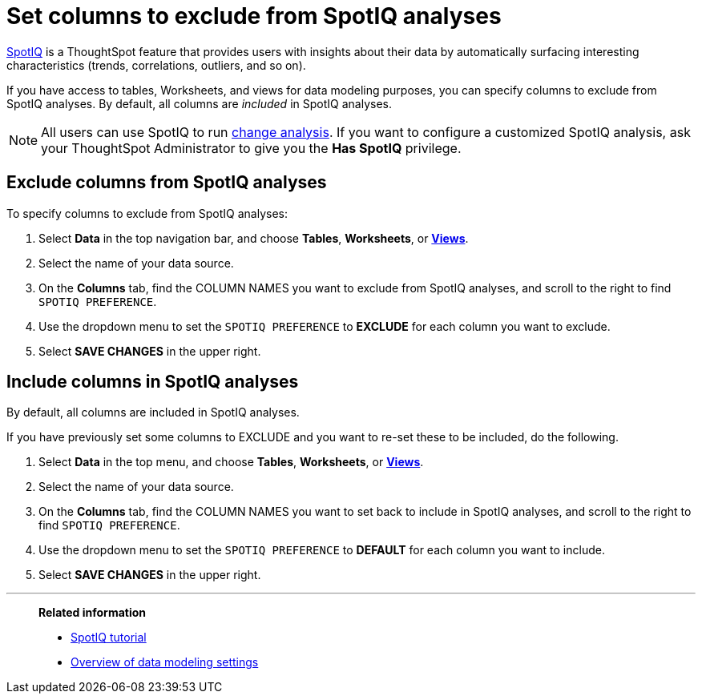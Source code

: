 = Set columns to exclude from SpotIQ analyses
:last_updated: tbd
:linkattrs:
:experimental:
:page-layout: default-cloud
:page-aliases: /admin/data-modeling/spotiq-data-model-preferences.adoc
:description: You can specify columns to exclude from SpotIQ analyses.

xref:spotiq.adoc[SpotIQ] is a ThoughtSpot feature  that provides users with insights about their data by automatically surfacing interesting characteristics (trends, correlations, outliers, and so on).

If you have access to tables, Worksheets, and views for data modeling purposes, you can specify columns to exclude from SpotIQ analyses.
By default, all columns are _included_ in SpotIQ analyses.

NOTE: All users can use SpotIQ to run xref:spotiq-change.adoc[change analysis]. If you want to configure a customized SpotIQ analysis, ask your ThoughtSpot Administrator to give you the *Has SpotIQ* privilege.

== Exclude columns from SpotIQ analyses

To specify columns to exclude from SpotIQ analyses:

. Select *Data* in the top navigation bar, and choose *Tables*,  *Worksheets*, or *xref:views.adoc[Views]*.
. Select the name of your data source.
. On the *Columns* tab, find the COLUMN NAMES you want to exclude from SpotIQ analyses, and scroll to the right to find `SPOTIQ PREFERENCE`.
. Use the dropdown menu to set the `SPOTIQ PREFERENCE` to *EXCLUDE* for each column you want to exclude.
. Select *SAVE CHANGES* in the upper right.

== Include columns in SpotIQ analyses

By default, all columns are included in SpotIQ analyses.

If you have previously set some columns to EXCLUDE and you want to re-set these to be included, do the following.

. Select *Data* in the top menu, and choose *Tables*, *Worksheets*, or *xref:views.adoc[Views]*.
. Select the name of your data source.
. On the *Columns* tab, find the COLUMN NAMES you want to set back to include in SpotIQ analyses, and scroll to the right to find `SPOTIQ PREFERENCE`.
. Use the dropdown menu to set the `SPOTIQ PREFERENCE` to *DEFAULT* for each column you want to include.
. Select *SAVE CHANGES* in the upper right.

'''
> **Related information**
>
> * xref:spotiq.adoc[SpotIQ tutorial]
> * xref:data-modeling-settings.adoc[Overview of data modeling settings]
